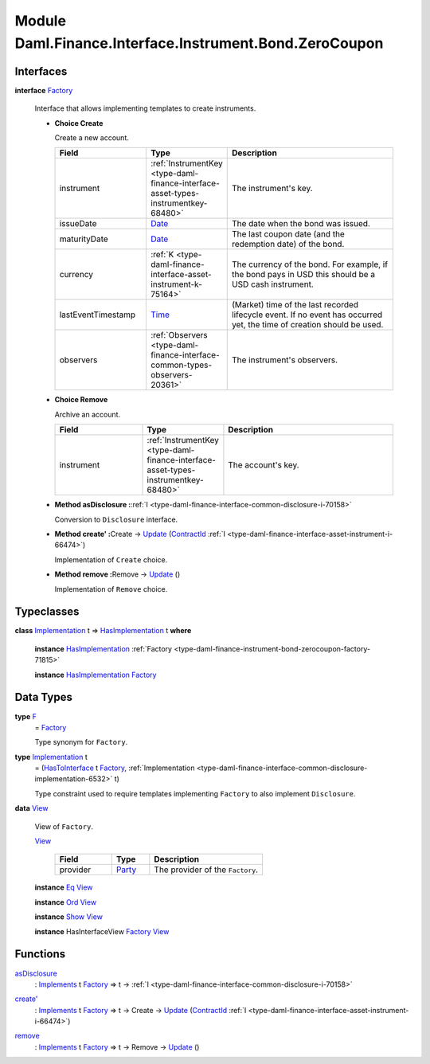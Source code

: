 .. Copyright (c) 2022 Digital Asset (Switzerland) GmbH and/or its affiliates. All rights reserved.
.. SPDX-License-Identifier: Apache-2.0

.. _module-daml-finance-interface-instrument-bond-zerocoupon-57257:

Module Daml.Finance.Interface.Instrument.Bond.ZeroCoupon
=============================================

Interfaces
----------

.. _type-daml-finance-interface-instrument-bond-zerocoupon-factory-77382:

**interface** `Factory <type-daml-finance-interface-instrument-bond-zerocoupon-factory-77382_>`_

  Interface that allows implementing templates to create instruments\.

  + **Choice Create**

    Create a new account\.

    .. list-table::
       :widths: 15 10 30
       :header-rows: 1

       * - Field
         - Type
         - Description
       * - instrument
         - :ref:`InstrumentKey <type-daml-finance-interface-asset-types-instrumentkey-68480>`
         - The instrument's key\.
       * - issueDate
         - `Date <https://docs.daml.com/daml/stdlib/Prelude.html#type-da-internal-lf-date-32253>`_
         - The date when the bond was issued\.
       * - maturityDate
         - `Date <https://docs.daml.com/daml/stdlib/Prelude.html#type-da-internal-lf-date-32253>`_
         - The last coupon date (and the redemption date) of the bond\.
       * - currency
         - :ref:`K <type-daml-finance-interface-asset-instrument-k-75164>`
         - The currency of the bond\. For example, if the bond pays in USD this should be a USD cash instrument\.
       * - lastEventTimestamp
         - `Time <https://docs.daml.com/daml/stdlib/Prelude.html#type-da-internal-lf-time-63886>`_
         - (Market) time of the last recorded lifecycle event\. If no event has occurred yet, the time of creation should be used\.
       * - observers
         - :ref:`Observers <type-daml-finance-interface-common-types-observers-20361>`
         - The instrument's observers\.

  + **Choice Remove**

    Archive an account\.

    .. list-table::
       :widths: 15 10 30
       :header-rows: 1

       * - Field
         - Type
         - Description
       * - instrument
         - :ref:`InstrumentKey <type-daml-finance-interface-asset-types-instrumentkey-68480>`
         - The account's key\.

  + **Method asDisclosure \:**\ :ref:`I <type-daml-finance-interface-common-disclosure-i-70158>`

    Conversion to ``Disclosure`` interface\.

  + **Method create' \:**\ Create \-\> `Update <https://docs.daml.com/daml/stdlib/Prelude.html#type-da-internal-lf-update-68072>`_ (`ContractId <https://docs.daml.com/daml/stdlib/Prelude.html#type-da-internal-lf-contractid-95282>`_ :ref:`I <type-daml-finance-interface-asset-instrument-i-66474>`)

    Implementation of ``Create`` choice\.

  + **Method remove \:**\ Remove \-\> `Update <https://docs.daml.com/daml/stdlib/Prelude.html#type-da-internal-lf-update-68072>`_ ()

    Implementation of ``Remove`` choice\.

Typeclasses
-----------

.. _class-daml-finance-interface-instrument-bond-zerocoupon-hasimplementation-17175:

**class** `Implementation <type-daml-finance-interface-instrument-bond-zerocoupon-implementation-72979_>`_ t \=\> `HasImplementation <class-daml-finance-interface-instrument-bond-zerocoupon-hasimplementation-17175_>`_ t **where**

  **instance** `HasImplementation <class-daml-finance-interface-instrument-bond-zerocoupon-hasimplementation-17175_>`_ :ref:`Factory <type-daml-finance-instrument-bond-zerocoupon-factory-71815>`

  **instance** `HasImplementation <class-daml-finance-interface-instrument-bond-zerocoupon-hasimplementation-17175_>`_ `Factory <type-daml-finance-interface-instrument-bond-zerocoupon-factory-77382_>`_

Data Types
----------

.. _type-daml-finance-interface-instrument-bond-zerocoupon-f-69872:

**type** `F <type-daml-finance-interface-instrument-bond-zerocoupon-f-69872_>`_
  \= `Factory <type-daml-finance-interface-instrument-bond-zerocoupon-factory-77382_>`_

  Type synonym for ``Factory``\.

.. _type-daml-finance-interface-instrument-bond-zerocoupon-implementation-72979:

**type** `Implementation <type-daml-finance-interface-instrument-bond-zerocoupon-implementation-72979_>`_ t
  \= (`HasToInterface <https://docs.daml.com/daml/stdlib/Prelude.html#class-da-internal-interface-hastointerface-68104>`_ t `Factory <type-daml-finance-interface-instrument-bond-zerocoupon-factory-77382_>`_, :ref:`Implementation <type-daml-finance-interface-common-disclosure-implementation-6532>` t)

  Type constraint used to require templates implementing ``Factory`` to also
  implement ``Disclosure``\.

.. _type-daml-finance-interface-instrument-bond-zerocoupon-view-57884:

**data** `View <type-daml-finance-interface-instrument-bond-zerocoupon-view-57884_>`_

  View of ``Factory``\.

  .. _constr-daml-finance-interface-instrument-bond-zerocoupon-view-23899:

  `View <constr-daml-finance-interface-instrument-bond-zerocoupon-view-23899_>`_

    .. list-table::
       :widths: 15 10 30
       :header-rows: 1

       * - Field
         - Type
         - Description
       * - provider
         - `Party <https://docs.daml.com/daml/stdlib/Prelude.html#type-da-internal-lf-party-57932>`_
         - The provider of the ``Factory``\.

  **instance** `Eq <https://docs.daml.com/daml/stdlib/Prelude.html#class-ghc-classes-eq-22713>`_ `View <type-daml-finance-interface-instrument-bond-zerocoupon-view-57884_>`_

  **instance** `Ord <https://docs.daml.com/daml/stdlib/Prelude.html#class-ghc-classes-ord-6395>`_ `View <type-daml-finance-interface-instrument-bond-zerocoupon-view-57884_>`_

  **instance** `Show <https://docs.daml.com/daml/stdlib/Prelude.html#class-ghc-show-show-65360>`_ `View <type-daml-finance-interface-instrument-bond-zerocoupon-view-57884_>`_

  **instance** HasInterfaceView `Factory <type-daml-finance-interface-instrument-bond-zerocoupon-factory-77382_>`_ `View <type-daml-finance-interface-instrument-bond-zerocoupon-view-57884_>`_

Functions
---------

.. _function-daml-finance-interface-instrument-bond-zerocoupon-asdisclosure-48392:

`asDisclosure <function-daml-finance-interface-instrument-bond-zerocoupon-asdisclosure-48392_>`_
  \: `Implements <https://docs.daml.com/daml/stdlib/Prelude.html#type-da-internal-interface-implements-92077>`_ t `Factory <type-daml-finance-interface-instrument-bond-zerocoupon-factory-77382_>`_ \=\> t \-\> :ref:`I <type-daml-finance-interface-common-disclosure-i-70158>`

.. _function-daml-finance-interface-instrument-bond-zerocoupon-createtick-14895:

`create' <function-daml-finance-interface-instrument-bond-zerocoupon-createtick-14895_>`_
  \: `Implements <https://docs.daml.com/daml/stdlib/Prelude.html#type-da-internal-interface-implements-92077>`_ t `Factory <type-daml-finance-interface-instrument-bond-zerocoupon-factory-77382_>`_ \=\> t \-\> Create \-\> `Update <https://docs.daml.com/daml/stdlib/Prelude.html#type-da-internal-lf-update-68072>`_ (`ContractId <https://docs.daml.com/daml/stdlib/Prelude.html#type-da-internal-lf-contractid-95282>`_ :ref:`I <type-daml-finance-interface-asset-instrument-i-66474>`)

.. _function-daml-finance-interface-instrument-bond-zerocoupon-remove-63077:

`remove <function-daml-finance-interface-instrument-bond-zerocoupon-remove-63077_>`_
  \: `Implements <https://docs.daml.com/daml/stdlib/Prelude.html#type-da-internal-interface-implements-92077>`_ t `Factory <type-daml-finance-interface-instrument-bond-zerocoupon-factory-77382_>`_ \=\> t \-\> Remove \-\> `Update <https://docs.daml.com/daml/stdlib/Prelude.html#type-da-internal-lf-update-68072>`_ ()
